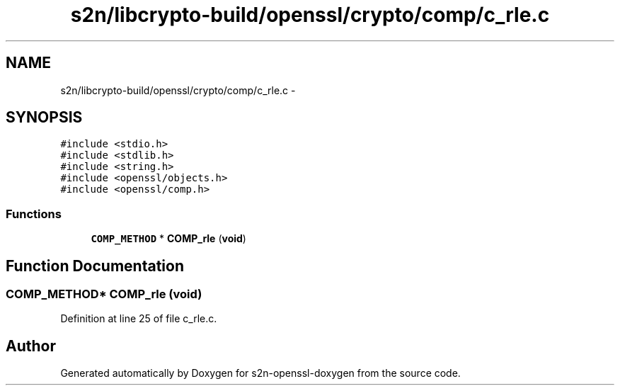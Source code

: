.TH "s2n/libcrypto-build/openssl/crypto/comp/c_rle.c" 3 "Thu Jun 30 2016" "s2n-openssl-doxygen" \" -*- nroff -*-
.ad l
.nh
.SH NAME
s2n/libcrypto-build/openssl/crypto/comp/c_rle.c \- 
.SH SYNOPSIS
.br
.PP
\fC#include <stdio\&.h>\fP
.br
\fC#include <stdlib\&.h>\fP
.br
\fC#include <string\&.h>\fP
.br
\fC#include <openssl/objects\&.h>\fP
.br
\fC#include <openssl/comp\&.h>\fP
.br

.SS "Functions"

.in +1c
.ti -1c
.RI "\fBCOMP_METHOD\fP * \fBCOMP_rle\fP (\fBvoid\fP)"
.br
.in -1c
.SH "Function Documentation"
.PP 
.SS "\fBCOMP_METHOD\fP* COMP_rle (\fBvoid\fP)"

.PP
Definition at line 25 of file c_rle\&.c\&.
.SH "Author"
.PP 
Generated automatically by Doxygen for s2n-openssl-doxygen from the source code\&.
